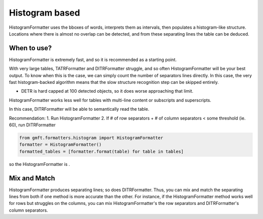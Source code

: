 Histogram based
================

HistogramFormatter uses the bboxes of words, interprets them as intervals, then populates
a histogram-like structure. Locations where there is almost no overlap can be detected,
and from these separating lines the table can be deduced. 

.. image:: ../images/histogram_expl.png
    :alt: histogram based
    :align: center


When to use?
-------------

HistogramFormatter is extremely fast, and so it is recommended as a starting point.


With very large tables, TATRFormatter and DITRFormatter struggle, and so often HistogramFormatter
will be your best output. To know when this is the case, we can simply count the number of 
separators lines directly. In this case, the very fast
histogram-backed algorithm means that the slow structure recognition step can be skipped entirely.

- DETR is hard capped at 100 detected objects, so it does worse approaching that limit.

HistogramFormatter works less well for tables with multi-line content or subscripts and superscripts. 

In this case, DITRFormatter will be able to semantically read the table.

Recommendation:
1. Run HistogramFormatter
2. If # of row separators + # of column separators < some threshold (ie. 60), run DITRFormatter

.. code-block:: python

    from gmft.formatters.histogram import HistogramFormatter
    formatter = HistogramFormatter()
    formatted_tables = [formatter.format(table) for table in tables]

so the HistogramFormatter is
. 


Mix and Match
--------------

HistogramFormatter produces separating lines; so does DITRFormatter. Thus, you can mix and match
the separating lines from both if one method is more accurate than the other. 
For instance, if the HistogramFormatter method works well for rows but struggles on the columns, 
you can mix HistogramFormatter's the row separators and DITRFormatter's column separators.


